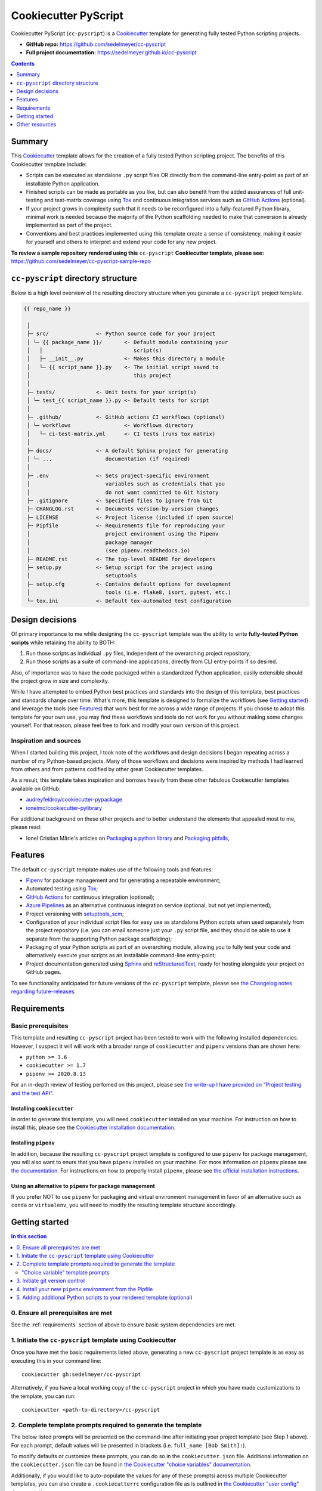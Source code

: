 Cookiecutter PyScript
=====================

Cookiecutter PyScript (``cc-pyscript``) is a Cookiecutter_ template for generating fully tested Python scripting projects.

.. image:: https://github.com/sedelmeyer/cc-pyscript/workflows/build/badge.svg?branch=master
    :target: https://github.com/sedelmeyer/cc-pyscript/actions

.. image:: https://img.shields.io/badge/License-MIT-black.svg
    :target: https://github.com/sedelmeyer/cc-pyscript/blob/master/LICENSE


* **GitHub repo:** https://github.com/sedelmeyer/cc-pyscript
* **Full project documentation:** https://sedelmeyer.github.io/cc-pyscript

.. contents:: Contents
  :local:
  :depth: 1
  :backlinks: top

Summary
-------

This Cookiecutter_ template allows for the creation of a fully tested Python scripting project. The benefits of this Cookiecutter template include:

* Scripts can be executed as standalone ``.py`` script files OR directly from the command-line entry-point as part of an installable Python application.

* Finished scripts can be made as portable as you like, but can also benefit from the added assurances of full unit-testing and test-matrix coverage using Tox_ and continuous integration services such as `GitHub Actions`_ (optional).

* If your project grows in complexity such that it needs to be reconfigured into a fully-featured Python library, minimal work is needed because the majority of the Python scaffolding needed to make that conversion is already implemented as part of the project.
  
* Conventions and best practices implemented using this template create a sense of consistency, making it easier for yourself and others to interpret and extend your code for any new project.

**To review a sample repository rendered using this** ``cc-pyscript`` **Cookiecutter template, please see:** https://github.com/sedelmeyer/cc-pyscript-sample-repo

``cc-pyscript`` directory structure
-----------------------------------

Below is a high level overview of the resulting directory structure when you generate a ``cc-pyscript`` project template.

.. code::

    {{ repo_name }}

     │
     ├─ src/               <- Python source code for your project
     │ └─ {{ package_name }}/       <- Default module containing your
     │   │                             script(s)
     │   ├─ __init__.py             <- Makes this directory a module
     │   └─ {{ script_name }}.py    <- The initial script saved to
     │                                 this project
     │
     ├─ tests/             <- Unit tests for your script(s)
     │ └─ test_{{ script_name }}.py <- Default tests for script
     │
     ├─ .github/           <- GitHub actions CI workflows (optional)
     │ └─ workflows                 <- Workflows directory
     │   └─ ci-test-matrix.yml      <- CI tests (runs tox matrix)
     │
     ├─ docs/              <- A default Sphinx project for generating
     │ └─ ...                 documentation (if required)
     │
     ├─ .env               <- Sets project-specific environment
     │                        variables such as credentials that you
     │                        do not want committed to Git history
     ├─ .gitignore         <- Specified files to ignore from Git
     ├─ CHANGLOG.rst       <- Documents version-by-version changes
     ├─ LICENSE            <- Project license (included if open source)
     ├─ Pipfile            <- Requirements file for reproducing your
     │                        project environment using the Pipenv
     │                        package manager
     │                        (see pipenv.readthedocs.io)
     ├─ README.rst         <- The top-level README for developers
     ├─ setup.py           <- Setup script for the project using
     │                        setuptools
     ├─ setup.cfg          <- Contains default options for development
     │                        tools (i.e. flake8, isort, pytest, etc.)
     └─ tox.ini            <- Default tox-automated test configuration



.. _design:

Design decisions
----------------

Of primary importance to me while designing the ``cc-pyscript`` template was the ability to write **fully-tested Python scripts** while retaining the ability to BOTH:

1. Run those scripts as individual ``.py`` files, independent of the overarching project repository;

2. Run those scripts as a suite of command-line applications, directly from CLI entry-points if so desired.

Also, of importance was to have the code packaged within a standardized Python application, easily extensible should the project grow in size and complexity.

While I have attempted to embed Python best practices and standards into the design of this template, best practices and standards change over time. What's more, this template is designed to formalize the workflows (see `Getting started`_) and leverage the tools (see `Features`_) that work best for me across a wide range of projects. If you choose to adopt this template for your own use, you may find these workflows and tools do not work for you without making some changes yourself. For that reason, please feel free to fork and modify your own version of this project.

.. _sources:

Inspiration and sources
^^^^^^^^^^^^^^^^^^^^^^^

When I started building this project, I took note of the workflows and design decisions I began repeating across a number of my Python-based projects. Many of those workflows and decisions were inspired by methods I had learned from others and from patterns codified by other great Cookiecutter templates.

As a result, this template takes inspiration and borrows heavily from these other fabulous Cookiecutter templates available on GitHub:

* `audreyfeldroy/cookiecutter-pypackage`_
* `ionelmc/cookiecutter-pylibrary`_

For additional background on these other projects and to better understand the elements that appealed most to me, please read:

* Ionel Cristian Mărie's articles on `Packaging a python library`_ and `Packaging pitfalls`_,

.. _features:

Features
--------

The default ``cc-pyscript`` template makes use of the following tools and features:

* Pipenv_ for package management and for generating a repeatable environment;
* Automated testing using Tox_;
* `GitHub Actions`_ for continuous integration (optional);
* `Azure Pipelines`_ as an alternative continuous integration service (optional, but not yet implemented);
* Project versioning with `setuptools_scm`_;
* Configuration of your individual script files for easy use as standalone Python scripts when used separately from the project repository (i.e. you can email someone just your ``.py`` script file, and they should be able to use it separate from the supporting Python package scaffolding);
* Packaging of your Python scripts as part of an overarching module, allowing you to fully test your code and alternatively execute your scripts as an installable command-line entry-point;
* Project documentation generated using Sphinx_ and reStructuredText_, ready for hosting alongside your project on GitHub pages.

To see functionality anticipated for future versions of the ``cc-pyscript`` template, please see `the Changelog notes regarding future-releases <https://github.com/sedelmeyer/cc-pyscript/blob/feat-docs/CHANGELOG.rst>`_.

.. _requirements:

Requirements
------------

Basic prerequisites
^^^^^^^^^^^^^^^^^^^

This template and resulting ``cc-pyscript`` project has been tested to work with the following installed dependencies. However, I suspect it will will work with a broader range of ``cookiecutter`` and ``pipenv`` versions than are shown here:

* ``python >= 3.6``
* ``cookiecutter >= 1.7``
* ``pipenv >= 2020.8.13``

For an in-depth review of testing perfomed on this project, please see `the write-up I have provided on "Project testing and the test API" <https://sedelmeyer.github.io/cc-pyscript/about.html#project-testing-and-test-api>`_.

Installing ``cookiecutter``
"""""""""""""""""""""""""""

In order to generate this template, you will need ``cookiecutter`` installed on your machine. For instruction on how to install this, please see the `Cookiecutter installation documentation <https://cookiecutter.readthedocs.io/en/1.7.2/installation.html>`_.

Installing ``pipenv``
"""""""""""""""""""""

In addition, because the resulting ``cc-pyscript`` project template is configured to use ``pipenv`` for package management, you will also want to enure that you have ``pipenv`` installed on your machine. For more information on ``pipenv`` please see `the documentation <https://pipenv.pypa.io/en/latest/>`_. For instructions on how to properly install ``pipenv``, please see `the official installation instructions <https://pipenv.pypa.io/en/latest/install/#installing-pipenv>`_.

Using an alternative to ``pipenv`` for package management
"""""""""""""""""""""""""""""""""""""""""""""""""""""""""

If you prefer NOT to use ``pipenv`` for packaging and virtual environment management in favor of an alternative such as ``conda`` or ``virtualenv``, you will need to modify the resulting template structure accordingly.


Getting started
---------------

.. contents:: In this section
  :local:
  :backlinks: top


0. Ensure all prerequisites are met
^^^^^^^^^^^^^^^^^^^^^^^^^^^^^^^^^^^

See the :ref:`requirements` section of above to ensure basic system dependencies are met.


1. Initiate the ``cc-pyscript`` template using Cookiecutter
^^^^^^^^^^^^^^^^^^^^^^^^^^^^^^^^^^^^^^^^^^^^^^^^^^^^^^^^^^^

Once you have met the basic requirements listed above, generating a new ``cc-pyscript`` project template is as easy as executing this in your command line::

  cookiecutter gh:sedelmeyer/cc-pyscript

Alternatively, if you have a local working copy of the ``cc-pyscript`` project in which you have made customizations to the template, you can run::

  cookiecutter <path-to-directory>/cc-pyscript


2. Complete template prompts required to generate the template
^^^^^^^^^^^^^^^^^^^^^^^^^^^^^^^^^^^^^^^^^^^^^^^^^^^^^^^^^^^^^^

The below listed prompts will be presented on the command-line after initiating your project template (see Step 1 above). For each prompt, default values will be presented in brackets (i.e. ``full_name [Bob Smith]:``).

To modify defaults or customize these prompts, you can do so in the ``cookiecutter.json`` file. Additional information on the ``cookiecutter.json`` file can be found in `the Cookiecutter "choice variables" documentation <https://cookiecutter.readthedocs.io/en/1.7.2/advanced/choice_variables.html>`_.

Additionally, if you would like to auto-populate the values for any of these promptsi across multiple Cookiecutter templates, you can also create a ``.cookiecutterrc`` configuration file as is outlined in `the Cookiecutter "user config" documentation <https://cookiecutter.readthedocs.io/en/1.7.2/advanced/user_config.html#user-config>`_.

"Choice variable" template prompts
""""""""""""""""""""""""""""""""""

1. ``full_name``

   * Main author of this library or application (used in ``setup.py`` and ``docs/conf.py``)
   * Can be set in your ``~/.cookiecutterrc`` config file

2. ``email``
  
   * Contact email of the author (used in ``setup.py``)
   * Can be set in your ``~/.cookiecutterrc`` config file

3. ``website``

   * Website of the author (not yet used in resulting template).
   * Can be set in your ``~/.cookiecutterrc`` config file

4. ``github_username``

   * GitHub user name of this project (used for GitHub links in ``setup.py`` and ``docs/conf.py``)
   * Can be set in your ``~/.cookiecutterrc`` config file

5. ``project_name``

   * Verbose project name (used in headings in ``README.rst``, ``docs/index.rst``, etc.)

6. ``repo_name``

   * Repository root-directory name and repo name on GitHub (used in ``setup.py``, ``docs/conf.py``, and for GitHub links)

7. ``package_name``

   * Python package name (the source code package name as you would import it in your code, i.e.: ``import package_name``)

8. ``script_name``

   * Python script ``.py`` filename for the initial script saved to your project (can be executed as a standalone script by running a command such as ``python src/package_name/script_name.py -h`` )

9. ``distribution_name``

   * PyPI distribution name (what you would ``pip install``)

10. ``project_short_description``

    * One line description of the project (used in ``README.rst``, ``setup.py``, and ``docs/conf.py``)

11. ``release_date``

    * Release date of the project (ISO 8601 format), defaults to ``today`` (used in ``CHANGELOG.rst``)

12. ``year_from``

    * Initial copyright year (used in Sphinx ``docs/conf.py``)

13. ``version``

    * Release version, defaults to ``0.0.0`` (used in ``setup.py`` and ``docs/conf.py``)

14. ``scm_versioning``

    * Enables the use of `setuptools-scm <https://pypi.org/project/setuptools-scm/>`_, defaults to ``yes`` (there is currently no option to turn this off, all projects will include this capability by default)

15. ``license``

    * License to use in the rendered template
    * Available options:

      * MIT license
      * BSD 2-Clause license
      * BSD 3-Clause license
      * ISC license
      * Apache Software License 2.0
      * Not open source

    * If need help deciding which license to pick, see this: https://choosealicense.com/

16. ``test_runner``

    * Available options: ``pytest`` only

17. ``linter``

    * Available options: ``flake8`` only

18. ``command_line_interface``

    * Enables a CLI bin/executable file.
    * Available options: ``argparse`` only

19. ``command_line_interface_bin_name``

    * Name of the CLI bin/executable file (used to set the console script name in ``setup.py`` and the name you would use to invoke the CLI from your terminal when you have the overarching Python module installed in your active environment)

20. ``gh_actions``

    * Adds a default `GitHub Actions`_ badge and ``.github/workflows/ci-test-matrix.yml`` configuration file to the rendered template, defaults to ``yes``
    * Available options:

      * yes
      * no

21. ``tox``

    * Adds a default ``tox.ini`` test automation configuration file to the rendered template, defaults to ``yes`` (there is currently no option to turn this off, all projects will include this capability by default)


3. Initiate git version control
^^^^^^^^^^^^^^^^^^^^^^^^^^^^^^^

The first thing you should do once your template has been generated is to ``cd`` into your new repository and initialize ``git``::

  cd <newly-generate-directory>
  git init

This step will be required prior to inititating your Pipenv environment because ``setuptools-scm`` is used for versioning your newly generated package. If Git has not yet been initialized for your project, the ``pipenv`` install of your local package will fail in the next step below.


.. _install-pipenv:

4. Install your new ``pipenv`` environment from the Pipfile
^^^^^^^^^^^^^^^^^^^^^^^^^^^^^^^^^^^^^^^^^^^^^^^^^^^^^^^^^^^

Once you have Git version control initiated (see Step 3 above), you can build your working Pipenv_ virtual environment::

    pipenv install --dev

Note that the ``--dev`` option is specified so that both development and package dependencies are installed in your Pipenv environment.

To activate your environment after it has been created::

    pipenv shell

To deactivate your environment::

    exit

For a more complete overview of how to use ``pipenv`` for package and dependencies management, please see the Pipenv_ project page.

**Congratulations!** You've stood up a new ``cc-pyscript`` project template!

**Now it's time to explore some of the important features of this template!** See `this project's full tutorial`_ for more detail!


5. Adding additional Python scripts to your rendered template (optional)
^^^^^^^^^^^^^^^^^^^^^^^^^^^^^^^^^^^^^^^^^^^^^^^^^^^^^^^^^^^^^^^^^^^^^^^^

If your ``cc-pyscript`` project is complex enough to require multiple scripts, you can easily add new scripts to the rendered template such that each new script benefits from all of the same packaging benefits as the initial default script rendered by the template. To accomplish this, simply:

1. Add new ``.py`` scripts to the ``src/{{ package_name }}/`` module directory,
2. Add new command-line entry-points to the project's ``setup.py`` file corresponding to each newly added ``.py`` script.

Taking both of these steps will ensure that each new script is packaged as part of the overarching Python ``{{ package_name }}`` module and will have its own dedicated command-line entry-point. As an example, a new script should be added to the ``src/`` directory structure as such::

   {{ repo_name }}
    │
    ├─ src/
    │ └─ {{ package_name }}/
    │   │
    │   ├─ __init__.py
    │   ├─ {{ script_name }}.py
    │   └─ new_script.py           <- Newly added script
    │
    ...
 

And, a new entry point should be added to ``setup.py`` as shown below::

    ...
    entry_point={
        "console_scripts": [
            "{{ command_line_interface_bin_name }} = "
            "{{ package_name }}.{{ script_name }}:main",
            # newly added script's CLI entry point
            "new-bin-name = {{ package_name }}.new_script.py:main",
        ]
    },
    ...


.. _other resources:

Other resources
---------------

For further reading, please see `this project's full tutorial`_ as well as these other useful resources:

Cookiecutter resources
^^^^^^^^^^^^^^^^^^^^^^

* The Cookiecutter_ project on GitHub
* The official `Cookiecutter project documentation <https://cookiecutter.readthedocs.io/en/1.7.2/>`_

Tools leveraged by ``cc-pyscript``
^^^^^^^^^^^^^^^^^^^^^^^^^^^^^^^^^^

* Pipenv_ for package and virtual environment management
* `GitHub Actions`_ for continuous integration
* setuptools_scm_ for project versioning
* Sphinx_ and reStructuredText_ for authoring project documentation
* Pytest_ for use as a Python test-runner
* Tox_ for automated test configuration and matrix testing on multiple versions of Python

Articles related to Python packaging
^^^^^^^^^^^^^^^^^^^^^^^^^^^^^^^^^^^^

* `Packaging a python library`_
* `Packaging pitfalls`_
* `Distributing packages using setuptools <https://packaging.python.org/guides/distributing-packages-using-setuptools/>`_


.. _Cookiecutter: https://github.com/cookiecutter/cookiecutter 
.. _`audreyfeldroy/cookiecutter-pypackage`: https://github.com/audreyfeldroy/cookiecutter-pypackage
.. _`ionelmc/cookiecutter-pylibrary`: https://github.com/ionelmc/cookiecutter-pylibrary
.. _Packaging a python library: https://blog.ionelmc.ro/2014/05/25/python-packaging/
.. _Packaging pitfalls: https://blog.ionelmc.ro/2014/06/25/python-packaging-pitfalls/
.. _Tox: https://tox.readthedocs.io/en/latest/
.. _Sphinx: http://sphinx-doc.org/
.. _reStructuredText: https://www.sphinx-doc.org/en/master/usage/restructuredtext/basics.html
.. _setuptools_scm: https://github.com/pypa/setuptools_scm/
.. _Pytest: http://pytest.org/
.. _Pipenv: https://pipenv.readthedocs.io/en/latest/#
.. _`Azure Pipelines`: https://azure.microsoft.com/en-us/services/devops/pipelines/
.. _`GitHub Actions`: https://github.com/features/actions

.. _`this project's full tutorial`: https://sedelmeyer.github.io/cc-pyscript/tutorial.html
